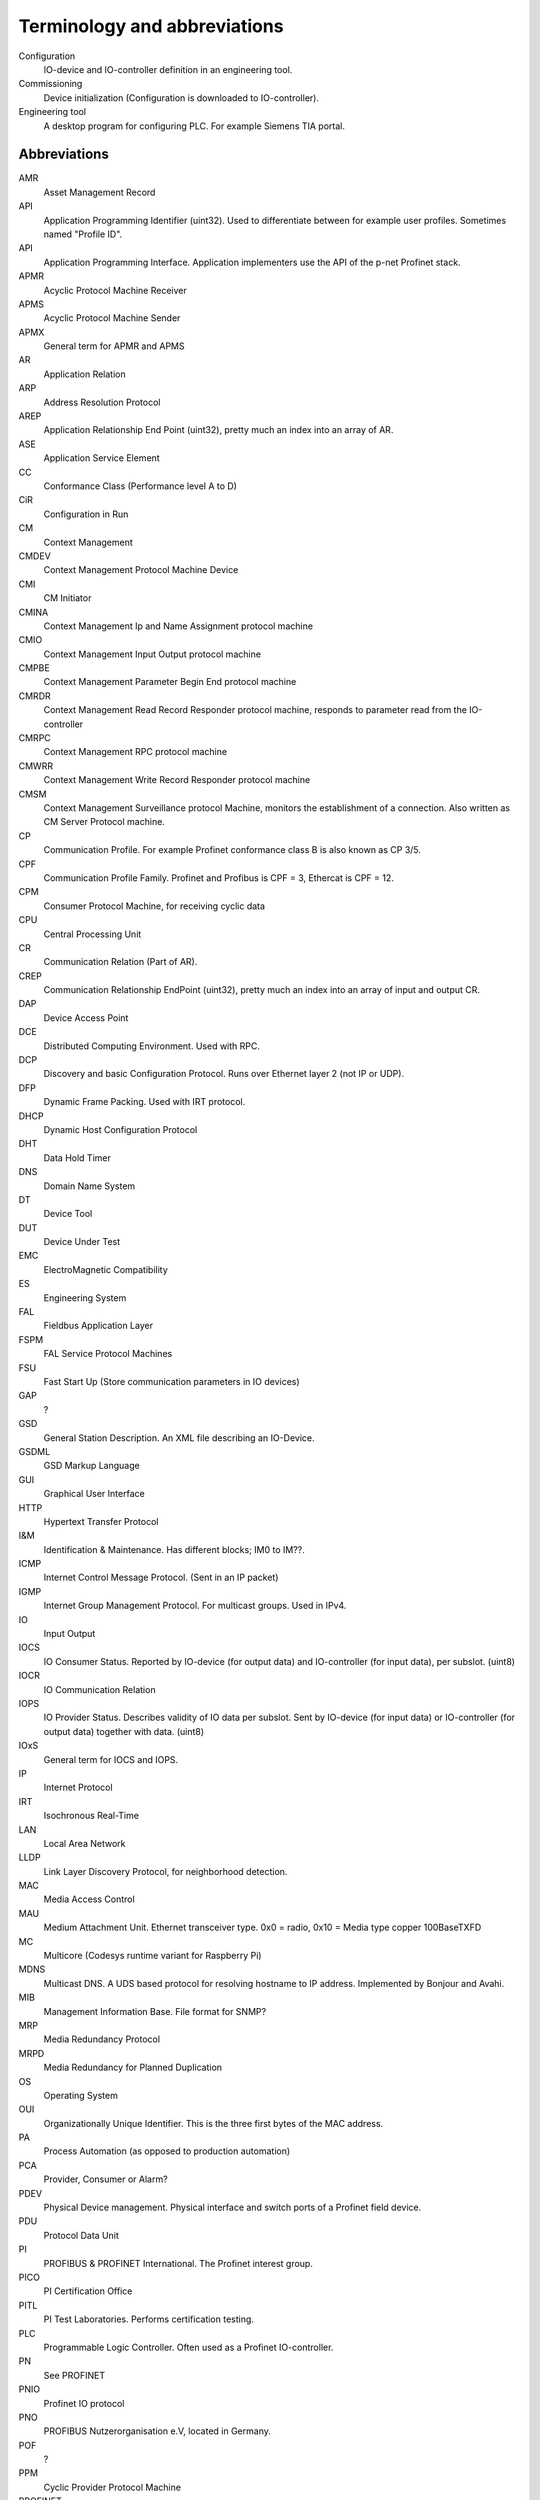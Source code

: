 
Terminology and abbreviations
=============================

Configuration
    IO-device and IO-controller definition in an engineering tool.
Commissioning
    Device initialization (Configuration is downloaded to IO-controller).
Engineering tool
    A desktop program for configuring PLC. For example Siemens TIA portal.


Abbreviations
-------------

AMR
    Asset Management Record
API
    Application Programming Identifier (uint32). Used to differentiate between for example user profiles. Sometimes named "Profile ID".
API
    Application Programming Interface. Application implementers use the API of the p-net Profinet stack.
APMR
    Acyclic Protocol Machine Receiver
APMS
    Acyclic Protocol Machine Sender
APMX
    General term for APMR and APMS
AR
    Application Relation
ARP
    Address Resolution Protocol
AREP
    Application Relationship End Point (uint32), pretty much an index into an array of AR.
ASE
    Application Service Element
CC
    Conformance Class (Performance level A to D)
CiR
    Configuration in Run
CM
    Context Management
CMDEV
    Context Management Protocol Machine Device
CMI
    CM Initiator
CMINA
    Context Management Ip and Name Assignment protocol machine
CMIO
    Context Management Input Output protocol machine
CMPBE
    Context Management Parameter Begin End protocol machine
CMRDR
    Context Management Read Record Responder protocol machine, responds to parameter read from the IO-controller
CMRPC
    Context Management RPC protocol machine
CMWRR
   Context Management Write Record Responder protocol machine
CMSM
   Context Management Surveillance protocol Machine, monitors the establishment of a connection. Also written as CM Server Protocol machine.
CP
    Communication Profile. For example Profinet conformance class B is also known as CP 3/5.
CPF
    Communication Profile Family. Profinet and Profibus is CPF = 3, Ethercat is CPF = 12.
CPM
    Consumer Protocol Machine, for receiving cyclic data
CPU
    Central Processing Unit
CR
    Communication Relation (Part of AR).
CREP
   Communication Relationship EndPoint (uint32), pretty much an index into an array of input and output CR.
DAP
    Device Access Point
DCE
    Distributed Computing Environment. Used with RPC.
DCP
    Discovery and basic Configuration Protocol. Runs over Ethernet layer 2 (not IP or UDP).
DFP
    Dynamic Frame Packing. Used with IRT protocol.
DHCP
    Dynamic Host Configuration Protocol
DHT
    Data Hold Timer
DNS
    Domain Name System
DT
    Device Tool
DUT
    Device Under Test
EMC
    ElectroMagnetic Compatibility
ES
    Engineering System
FAL
    Fieldbus Application Layer
FSPM
    FAL Service Protocol Machines
FSU
    Fast Start Up (Store communication parameters in IO devices)
GAP
    ?
GSD
    General Station Description. An XML file describing an IO-Device.
GSDML
    GSD Markup Language
GUI
    Graphical User Interface
HTTP
    Hypertext Transfer Protocol
I&M
    Identification & Maintenance. Has different blocks; IM0 to IM??.
ICMP
    Internet Control Message Protocol. (Sent in an IP packet)
IGMP
    Internet Group Management Protocol. For multicast groups. Used in IPv4.
IO
    Input Output
IOCS
    IO Consumer Status. Reported by IO-device (for output data) and IO-controller (for input data), per subslot. (uint8)
IOCR
    IO Communication Relation
IOPS
    IO Provider Status. Describes validity of IO data per subslot. Sent by IO-device (for input data) or IO-controller (for output data) together with data. (uint8)
IOxS
    General term for IOCS and IOPS.
IP
    Internet Protocol
IRT
    Isochronous Real-Time
LAN
    Local Area Network
LLDP
    Link Layer Discovery Protocol, for neighborhood detection.
MAC
    Media Access Control
MAU
    Medium Attachment Unit. Ethernet transceiver type. 0x0 = radio, 0x10 = Media type copper 100BaseTXFD
MC
    Multicore (Codesys runtime variant for Raspberry Pi)
MDNS
    Multicast DNS. A UDS based protocol for resolving hostname to IP address. Implemented by Bonjour and Avahi.
MIB
    Management Information Base. File format for SNMP?
MRP
    Media Redundancy Protocol
MRPD
    Media Redundancy for Planned Duplication
OS
    Operating System
OUI
    Organizationally Unique Identifier. This is the three first bytes of the MAC address.
PA
    Process Automation (as opposed to production automation)
PCA
    Provider, Consumer or Alarm?
PDEV
    Physical Device management. Physical interface and switch ports of a Profinet field device.
PDU
    Protocol Data Unit
PI
    PROFIBUS & PROFINET International. The Profinet interest group.
PICO
    PI Certification Office
PITL
    PI Test Laboratories. Performs certification testing.
PLC
    Programmable Logic Controller. Often used as a Profinet IO-controller.
PN
    See PROFINET
PNIO
    Profinet IO protocol
PNO
    PROFIBUS Nutzerorganisation e.V, located in Germany.
POF
    ?
PPM
    Cyclic Provider Protocol Machine
PROFINET
    Process Field Net
PS
    ?
PTCP
    Precision Transparent Clock Protocol
RPC
    Remote Procedure Call. The protocol DCE/RPC runs on UDP.
RTA
    RealTime Acyclic protocol
RTC
    RealTime Cyclic protocol
RTE
    Real Time Ethernet
RTOS
    Real Time Operating System
SAM
   Source Address of ?
SCL
    Structured Control Language. Siemens name for the structured text (ST) programming language for PLCs.
SNMP
    Simple Network Management Protocol. For network topology detection.
ST
    Structured Text. A programming language for PLCs.
STX
    See ST.
TIA
    Totally Integrated Automation. An automation portal (engineering tool) by Siemens.
TCI
    Tool Calling Interface (The engineering tool can call specialized device-related tools)
TCP
    Transmission Control Protocol
UDP
    User Datagram Protocol
USI
    User Structure Identifier (unit16)
UUID
    Universally Unique Identifier
VLAN
   Virtual LAN
WLAN
   Wireless LAN
XML
    eXtended Markup Language
